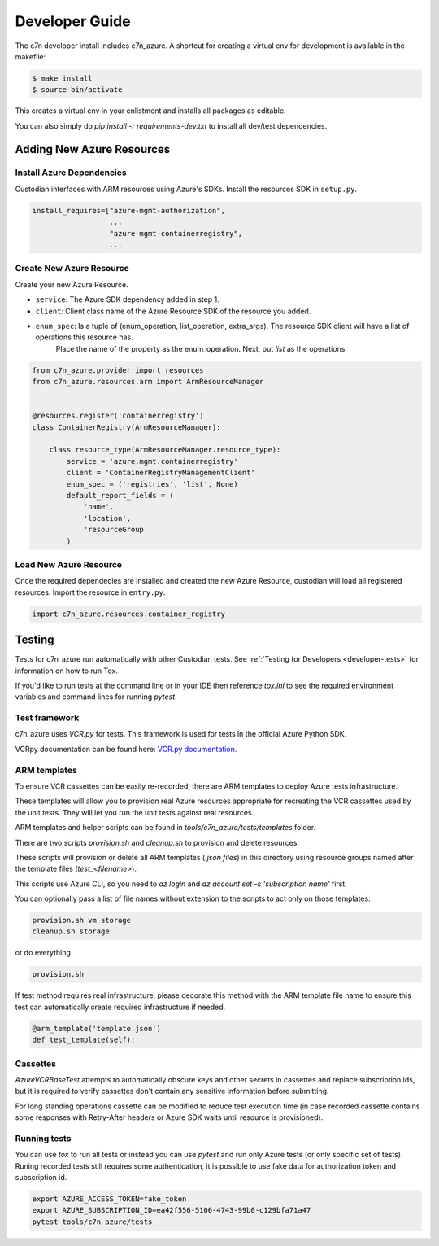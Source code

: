 .. _azure_contribute:

Developer Guide
===============

The c7n developer install includes c7n_azure.  A shortcut for creating a virtual env for development is available
in the makefile:

.. code-block:: bash

    $ make install
    $ source bin/activate

This creates a virtual env in your enlistment and installs all packages as editable.

You can also simply do `pip install -r requirements-dev.txt` to install all dev/test dependencies.

Adding New Azure Resources
--------------------------

Install Azure Dependencies
~~~~~~~~~~~~~~~~~~~~~~~~~~

Custodian interfaces with ARM resources using Azure's SDKs.
Install the resources SDK in ``setup.py``.

.. code-block:: python

    install_requires=["azure-mgmt-authorization",
                      ...
                      "azure-mgmt-containerregistry",
                      ...

Create New Azure Resource
~~~~~~~~~~~~~~~~~~~~~~~~~

Create your new Azure Resource.

- ``service``: The Azure SDK dependency added in step 1.
- ``client``: Client class name of the Azure Resource SDK of the resource you added.
- ``enum_spec``: Is a tuple of (enum_operation, list_operation, extra_args). The resource SDK client will have a list of operations this resource has.
    Place the name of the property as the enum_operation. Next, put `list` as the operations.

.. code-block:: python

    from c7n_azure.provider import resources
    from c7n_azure.resources.arm import ArmResourceManager


    @resources.register('containerregistry')
    class ContainerRegistry(ArmResourceManager):

        class resource_type(ArmResourceManager.resource_type):
            service = 'azure.mgmt.containerregistry'
            client = 'ContainerRegistryManagementClient'
            enum_spec = ('registries', 'list', None)
            default_report_fields = (
                'name',
                'location',
                'resourceGroup'
            )


Load New Azure Resource
~~~~~~~~~~~~~~~~~~~~~~~

Once the required dependecies are installed and created the new Azure Resource, custodian will
load all registered resources. Import the resource in
``entry.py``.

.. code-block:: python

    import c7n_azure.resources.container_registry

Testing
-------

Tests for c7n_azure run automatically with other Custodian tests.  See :ref:`Testing for Developers <developer-tests>`
for information on how to run Tox.

If you'd like to run tests at the command line or in your IDE then reference `tox.ini` to see the required
environment variables and command lines for running `pytest`.


Test framework
~~~~~~~~~~~~~~

c7n_azure uses `VCR.py` for tests.
This framework is used for tests in the official Azure Python SDK.

VCRpy documentation can be found here: `VCR.py documentation <https://vcrpy.readthedocs.io/en/latest/>`_.

ARM templates
~~~~~~~~~~~~~

To ensure VCR cassettes can be easily re-recorded, there are ARM templates to deploy Azure tests infrastructure.

These templates will allow you to provision real Azure resources appropriate for recreating the VCR
cassettes used by the unit tests.  They will let you run the unit tests against real resources.

ARM templates and helper scripts can be found in `tools/c7n_azure/tests/templates` folder. 

There are two scripts `provision.sh` and `cleanup.sh` to provision and delete resources.

These scripts will provision or delete all ARM templates (`.json files`) in this directory using resource groups named
after the template files (`test_<filename>`).

This scripts use Azure CLI, so you need to `az login` and `az account set -s 'subscription name'` first.

You can optionally pass a list of file names without extension to the scripts to act only on those templates:

.. code-block:: bash

  provision.sh vm storage
  cleanup.sh storage

or do everything

.. code-block:: bash

  provision.sh

If test method requires real infrastructure, please decorate this method with the ARM template file name to ensure this test can automatically create 
required infrastructure if needed.

.. code-block:: python

    @arm_template('template.json')
    def test_template(self):

Cassettes
~~~~~~~~~

`AzureVCRBaseTest` attempts to automatically obscure keys and other secrets in cassettes and replace subscription ids,
but it is required to verify cassettes don't contain any sensitive information before submitting.

For long standing operations cassette can be modified to reduce test execution time (in case recorded cassette contains some responses with Retry-After headers or Azure SDK waits until resource is provisioned).

Running tests
~~~~~~~~~~~~~

You can use `tox` to run all tests or instead you can use `pytest` and run only Azure tests (or only specific set of tests). Runing recorded tests still requires some authentication, it is possible to use fake data for authorization token and subscription id.

.. code-block:: bash

  export AZURE_ACCESS_TOKEN=fake_token
  export AZURE_SUBSCRIPTION_ID=ea42f556-5106-4743-99b0-c129bfa71a47
  pytest tools/c7n_azure/tests
